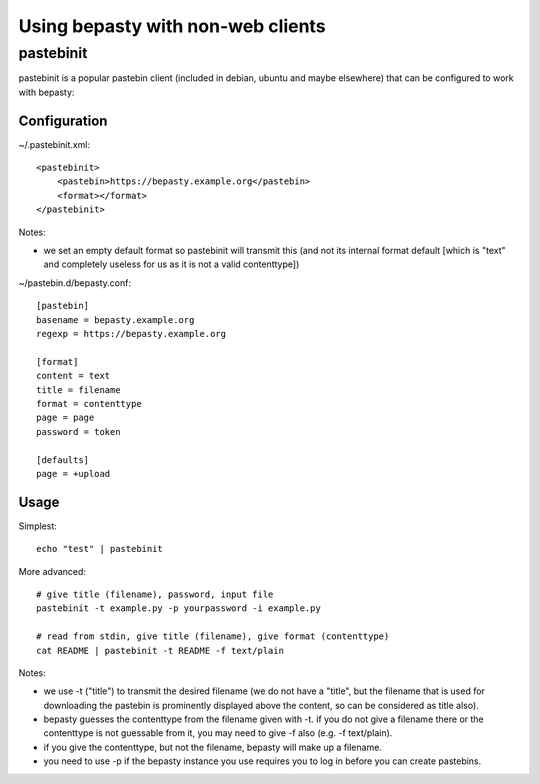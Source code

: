 ==================================
Using bepasty with non-web clients
==================================

pastebinit
==========

pastebinit is a popular pastebin client (included in debian, ubuntu and maybe
elsewhere) that can be configured to work with bepasty:


Configuration
-------------

~/.pastebinit.xml::

    <pastebinit>
        <pastebin>https://bepasty.example.org</pastebin>
        <format></format>
    </pastebinit>

Notes:

* we set an empty default format so pastebinit will transmit this (and not its
  internal format default [which is "text" and completely useless for us as it
  is not a valid contenttype])

~/pastebin.d/bepasty.conf::

    [pastebin]
    basename = bepasty.example.org
    regexp = https://bepasty.example.org

    [format]
    content = text
    title = filename
    format = contenttype
    page = page
    password = token

    [defaults]
    page = +upload


Usage
-----

Simplest::

    echo "test" | pastebinit

More advanced::

    # give title (filename), password, input file
    pastebinit -t example.py -p yourpassword -i example.py

    # read from stdin, give title (filename), give format (contenttype)
    cat README | pastebinit -t README -f text/plain

Notes:

* we use -t ("title") to transmit the desired filename (we do not have a
  "title", but the filename that is used for downloading the pastebin is
  prominently displayed above the content, so can be considered as title also).
* bepasty guesses the contenttype from the filename given with -t. if you
  do not give a filename there or the contenttype is not guessable from it,
  you may need to give -f also (e.g. -f text/plain).
* if you give the contenttype, but not the filename, bepasty will make up
  a filename.
* you need to use -p if the bepasty instance you use requires you to log in
  before you can create pastebins.
